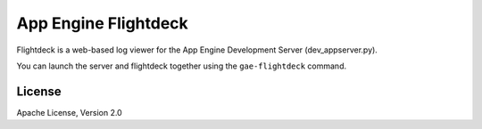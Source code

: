 App Engine Flightdeck
=====================

Flightdeck is a web-based log viewer for the App Engine Development Server (dev_appserver.py).

You can launch the server and flightdeck together using the ``gae-flightdeck`` command.


License
-------

Apache License, Version 2.0
